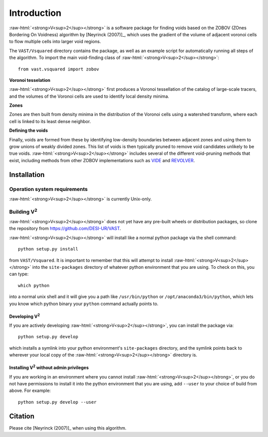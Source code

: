 .. role:: raw-html(raw)
    :format: html



############
Introduction
############

:raw-html:`<strong>V<sup>2</sup></strong>` is a software package for finding 
voids based on the ZOBOV (ZOnes Bordering On Voidness) algorithm by 
[Neyrinck (2007)]_, which uses the gradient of the volume of adjacent voronoi 
cells to flow multiple cells into larger void regions.

The ``VAST/Vsquared`` directory contains the package, as well as an example 
script for automatically running all steps of the algorithm. To import the main 
void-finding class of :raw-html:`<strong>V<sup>2</sup></strong>`::

    from vast.vsquared import zobov

**Voronoi tesselation**

:raw-html:`<strong>V<sup>2</sup></strong>` first produces a Voronoi tessellation 
of the catalog of large-scale tracers, and the volumes of the Voronoi cells are 
used to identify local density minima.

**Zones**

Zones are then built from density minima in the distribution of the Voronoi 
cells using a watershed transform, where each cell is linked to its least dense 
neighbor.

**Defining the voids**

Finally, voids are formed from these by identifying low-density boundaries 
between adjacent zones and using them to grow unions of weakly divided zones.  
This list of voids is then typically pruned to remove void candidates unlikely 
to be true voids.  :raw-html:`<strong>V<sup>2</sup></strong>` includes several 
of the different void-pruning methods that exist, including methods from other 
ZOBOV implementations such as `VIDE <http://www.cosmicvoids.net/>`_ and 
`REVOLVER <https://github.com/seshnadathur/Revolver/>`_.





.. _V2-install:

Installation
============

Operation system requirements
-----------------------------

:raw-html:`<strong>V<sup>2</sup></strong>` is currently Unix-only.


Building V\ :sup:`2`
--------------------

:raw-html:`<strong>V<sup>2</sup></strong>` does not yet have any pre-built 
wheels or distribution packages, so clone the repository from 
https://github.com/DESI-UR/VAST.

:raw-html:`<strong>V<sup>2</sup></strong>` will install like a normal python 
package via the shell command::

    python setup.py install
    
from ``VAST/Vsquared``.  It is important to remember that this will attempt to 
install :raw-html:`<strong>V<sup>2</sup></strong>` into the ``site-packages`` 
directory of whatever python environment that you are using.  To check on this, 
you can type::

    which python
    
into a normal unix shell and it will give you a path like ``/usr/bin/python`` or 
``/opt/anaconda3/bin/python``, which lets you know which python binary your 
``python`` command actually points to.

Developing V\ :sup:`2`
^^^^^^^^^^^^^^^^^^^^^^

If you are actively developing :raw-html:`<strong>V<sup>2</sup></strong>`, you 
can install the package via::

    python setup.py develop
    
which installs a symlink into your python environment's ``site-packages`` 
directory, and the symlink points back to wherever your local copy of the 
:raw-html:`<strong>V<sup>2</sup></strong>` directory is.


Installing V\ :sup:`2` without admin privileges
^^^^^^^^^^^^^^^^^^^^^^^^^^^^^^^^^^^^^^^^^^^^^^^
If you are working in an environment where you cannot install 
:raw-html:`<strong>V<sup>2</sup></strong>`, or you do not have permissions to 
install it into the python environment that you are using, add ``--user`` to 
your choice of build from above.  For example:: 

    python setup.py develop --user






Citation
========

Please cite [Neyrinck (2007)]_ when using this algorithm.



.. [Neyrinck (2007)] Neyrinck, M. 2007, MNRAS, 386, 2101
